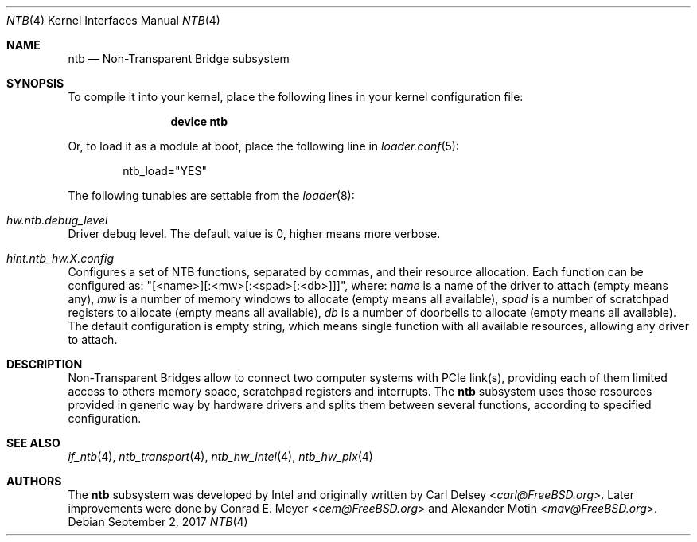 .\"
.\" Copyright (c) 2017 Alexander Motin <mav@FreeBSD.org>
.\" All rights reserved.
.\"
.\" Redistribution and use in source and binary forms, with or without
.\" modification, are permitted provided that the following conditions
.\" are met:
.\" 1. Redistributions of source code must retain the above copyright
.\"    notice, this list of conditions and the following disclaimer.
.\" 2. Redistributions in binary form must reproduce the above copyright
.\"    notice, this list of conditions and the following disclaimer in the
.\"    documentation and/or other materials provided with the distribution.
.\"
.\" THIS SOFTWARE IS PROVIDED BY THE AUTHOR AND CONTRIBUTORS ``AS IS'' AND
.\" ANY EXPRESS OR IMPLIED WARRANTIES, INCLUDING, BUT NOT LIMITED TO, THE
.\" IMPLIED WARRANTIES OF MERCHANTABILITY AND FITNESS FOR A PARTICULAR PURPOSE
.\" ARE DISCLAIMED.  IN NO EVENT SHALL THE AUTHOR OR CONTRIBUTORS BE LIABLE
.\" FOR ANY DIRECT, INDIRECT, INCIDENTAL, SPECIAL, EXEMPLARY, OR CONSEQUENTIAL
.\" DAMAGES (INCLUDING, BUT NOT LIMITED TO, PROCUREMENT OF SUBSTITUTE GOODS
.\" OR SERVICES; LOSS OF USE, DATA, OR PROFITS; OR BUSINESS INTERRUPTION)
.\" HOWEVER CAUSED AND ON ANY THEORY OF LIABILITY, WHETHER IN CONTRACT, STRICT
.\" LIABILITY, OR TORT (INCLUDING NEGLIGENCE OR OTHERWISE) ARISING IN ANY WAY
.\" OUT OF THE USE OF THIS SOFTWARE, EVEN IF ADVISED OF THE POSSIBILITY OF
.\" SUCH DAMAGE.
.\"
.\" $FreeBSD: releng/12.0/share/man/man4/ntb.4 323127 2017-09-02 11:57:08Z mav $
.\"
.Dd September 2, 2017
.Dt NTB 4
.Os
.Sh NAME
.Nm ntb
.Nd Non-Transparent Bridge subsystem
.Sh SYNOPSIS
To compile it into your kernel,
place the following lines in your kernel configuration file:
.Bd -ragged -offset indent
.Cd "device ntb"
.Ed
.Pp
Or, to load it as a module at boot, place the following line in
.Xr loader.conf 5 :
.Bd -literal -offset indent
ntb_load="YES"
.Ed
.Pp
The following tunables are settable from the
.Xr loader 8 :
.Bl -ohang
.It Va hw.ntb.debug_level
Driver debug level.
The default value is 0, higher means more verbose.
.It Va hint.ntb_hw. Ns Ar X Ns Va .config
Configures a set of NTB functions, separated by commas,
and their resource allocation.
Each function can be configured as: "[<name>][:<mw>[:<spad>[:<db>]]]", where:
.Va name
is a name of the driver to attach (empty means any),
.Va mw
is a number of memory windows to allocate (empty means all available),
.Va spad
is a number of scratchpad registers to allocate (empty means all available),
.Va db
is a number of doorbells to allocate (empty means all available).
The default configuration is empty string, which means single function
with all available resources, allowing any driver to attach.
.El
.Sh DESCRIPTION
Non-Transparent Bridges allow to connect two computer systems with PCIe
link(s), providing each of them limited access to others memory space,
scratchpad registers and interrupts.
The
.Nm
subsystem uses those resources provided in generic way by hardware drivers
and splits them between several functions, according to specified
configuration.
.Sh SEE ALSO
.Xr if_ntb 4 ,
.Xr ntb_transport 4 ,
.Xr ntb_hw_intel 4 ,
.Xr ntb_hw_plx 4
.Sh AUTHORS
.An -nosplit
The
.Nm
subsystem was developed by Intel and originally written by
.An Carl Delsey Aq Mt carl@FreeBSD.org .
Later improvements were done by
.An Conrad E. Meyer Aq Mt cem@FreeBSD.org
and
.An Alexander Motin Aq Mt mav@FreeBSD.org .
